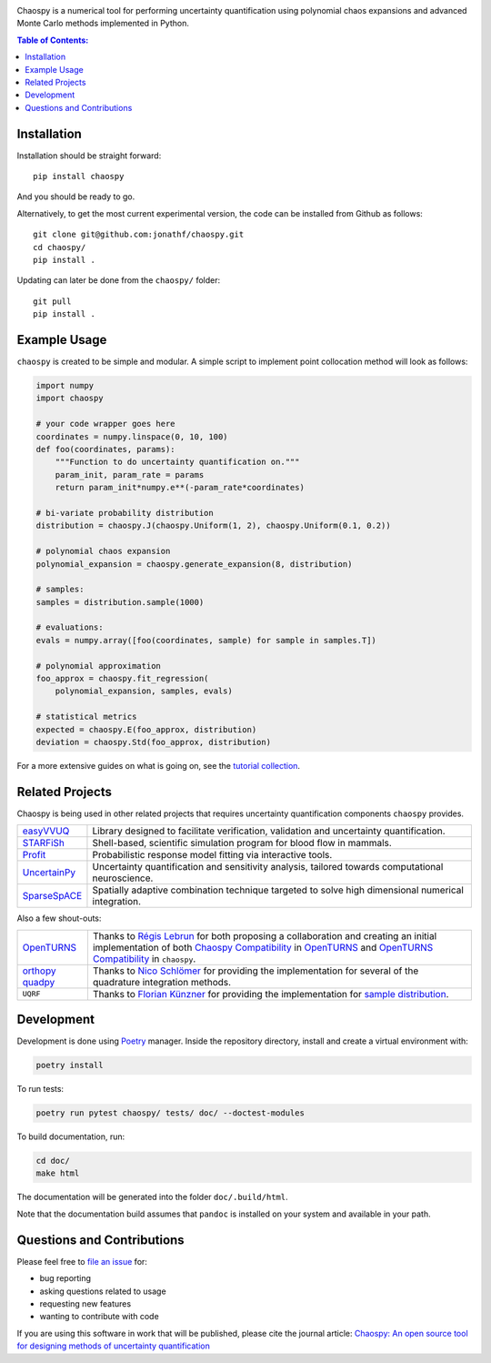 .. image:: doc/.static/chaospy_logo.svg
   :height: 200 px
   :width: 200 px
   :align: center

|circleci| |codecov| |pypi| |readthedocs|

.. |circleci| image:: https://circleci.com/gh/jonathf/chaospy/tree/master.svg?style=shield
    :target: https://circleci.com/gh/jonathf/chaospy/tree/master
.. |codecov| image:: https://codecov.io/gh/jonathf/chaospy/branch/master/graph/badge.svg
    :target: https://codecov.io/gh/jonathf/chaospy
.. |pypi| image:: https://badge.fury.io/py/chaospy.svg
    :target: https://badge.fury.io/py/chaospy
.. |readthedocs| image:: https://readthedocs.org/projects/chaospy/badge/?version=master
    :target: http://chaospy.readthedocs.io/en/master/?badge=master

Chaospy is a numerical tool for performing uncertainty quantification using
polynomial chaos expansions and advanced Monte Carlo methods implemented in
Python.

.. contents:: Table of Contents:

Installation
------------

Installation should be straight forward::

    pip install chaospy

And you should be ready to go.

Alternatively, to get the most current experimental version, the code can be
installed from Github as follows::

    git clone git@github.com:jonathf/chaospy.git
    cd chaospy/
    pip install .

Updating can later be done from the ``chaospy/`` folder::

   git pull
   pip install .

Example Usage
-------------

``chaospy`` is created to be simple and modular. A simple script to implement
point collocation method will look as follows:

.. code-block:: python

    import numpy
    import chaospy

    # your code wrapper goes here
    coordinates = numpy.linspace(0, 10, 100)
    def foo(coordinates, params):
        """Function to do uncertainty quantification on."""
        param_init, param_rate = params
        return param_init*numpy.e**(-param_rate*coordinates)

    # bi-variate probability distribution
    distribution = chaospy.J(chaospy.Uniform(1, 2), chaospy.Uniform(0.1, 0.2))

    # polynomial chaos expansion
    polynomial_expansion = chaospy.generate_expansion(8, distribution)

    # samples:
    samples = distribution.sample(1000)

    # evaluations:
    evals = numpy.array([foo(coordinates, sample) for sample in samples.T])

    # polynomial approximation
    foo_approx = chaospy.fit_regression(
        polynomial_expansion, samples, evals)

    # statistical metrics
    expected = chaospy.E(foo_approx, distribution)
    deviation = chaospy.Std(foo_approx, distribution)

For a more extensive guides on what is going on, see the `tutorial collection`_.

.. _tutorial collection: https://chaospy.readthedocs.io/en/master/tutorals

Related Projects
----------------

Chaospy is being used in other related projects that requires uncertainty
quantification components ``chaospy`` provides.

+-----------------+-----------------------------------------------------------+
| `easyVVUQ`_     | Library designed to facilitate verification, validation   |
|                 | and uncertainty quantification.                           |
+-----------------+-----------------------------------------------------------+
| `STARFiSh`_     | Shell-based, scientific simulation program                |
|                 | for blood flow in mammals.                                |
+-----------------+-----------------------------------------------------------+
| `Profit`_       | Probabilistic response model fitting via interactive      |
|                 | tools.                                                    |
+-----------------+-----------------------------------------------------------+
| `UncertainPy`_  | Uncertainty quantification and sensitivity analysis,      |
|                 | tailored towards computational neuroscience.              |
+-----------------+-----------------------------------------------------------+
| `SparseSpACE`_  | Spatially adaptive combination technique targeted to      |
|                 | solve high dimensional numerical integration.             |
+-----------------+-----------------------------------------------------------+

.. _easyVVUQ: https://github.com/UCL-CCS/EasyVVUQ
.. _STARFiSh: https://www.ntnu.no/starfish
.. _Profit: https://github.com/redmod-team/profit
.. _UncertainPy: https://github.com/simetenn/uncertainpy
.. _SparseSpACE: https://github.com/obersteiner/sparseSpACE

Also a few shout-outs:

+--------------+--------------------------------------------------------------+
| `OpenTURNS`_ | Thanks to `Régis Lebrun`_ for both proposing a collaboration |
|              | and creating an initial implementation of both               |
|              | `Chaospy Compatibility`_ in `OpenTURNS`_ and                 |
|              | `OpenTURNS Compatibility`_ in ``chaospy``.                   |
+--------------+--------------------------------------------------------------+
| `orthopy`_   | Thanks to `Nico Schlömer`_ for providing the implementation  |
| `quadpy`_    | for several of the quadrature integration methods.           |
+--------------+--------------------------------------------------------------+
| ``UQRF``     | Thanks to `Florian Künzner`_ for providing the               |
|              | implementation for `sample distribution`_.                   |
+--------------+--------------------------------------------------------------+

.. _OpenTURNS: http://openturns.github.io/openturns/latest
.. _Régis Lebrun: https://github.com/regislebrun
.. _Chaospy Compatibility: http://openturns.github.io/openturns/latest/user_manual/_generated/openturns.ChaospyDistribution.html
.. _OpenTURNS Compatibility: https://chaospy.readthedocs.io/en/master/recipes/external.html#module-chaospy.external.openturns_
.. _orthopy: https://github.com/nschloe/orthopy
.. _quadpy: https://github.com/nschloe/quadpy
.. _Nico Schlömer: https://github.com/nschloe
.. _Florian Künzner: https://github.com/flo2k
.. _sample distribution: https://chaospy.readthedocs.io/en/master/recipes/external.html#module-chaospy.external.samples

Development
-----------

Development is done using `Poetry <https://poetry.eustace.io/>`_ manager.
Inside the repository directory, install and create a virtual environment with:

.. code-block:: bash

   poetry install

To run tests:

.. code-block:: bash

   poetry run pytest chaospy/ tests/ doc/ --doctest-modules

To build documentation, run:

.. code-block:: bash

   cd doc/
   make html

The documentation will be generated into the folder ``doc/.build/html``.

Note that the documentation build assumes that ``pandoc`` is installed on your
system and available in your path.

Questions and Contributions
---------------------------

Please feel free to
`file an issue <https://github.com/jonathf/chaospy/issues>`_ for:

* bug reporting
* asking questions related to usage
* requesting new features
* wanting to contribute with code

If you are using this software in work that will be published, please cite the
journal article: `Chaospy: An open source tool for designing methods of
uncertainty quantification <http://dx.doi.org/10.1016/j.jocs.2015.08.008>`_
